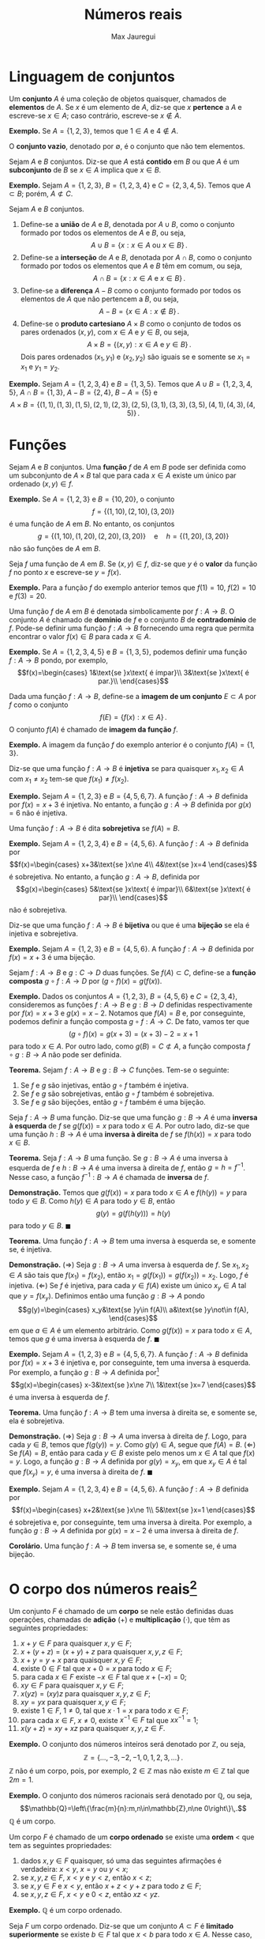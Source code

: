 #+title: Números reais
#+author: Max Jauregui
#+language: pt_BR
#+LATEX_CLASS_OPTIONS: [12pt,a4paper]
#+latex_header: \setlength{\parindent}{0em}
#+latex_header: \setlength{\parskip}{1ex}
#+latex_header: \usepackage[portuguese]{babel}
#+latex_header: \usepackage[stable]{footmisc}
#+latex_header: \usepackage{mathabx}

# This work is licensed under the Creative Commons Attribution-ShareAlike 4.0 International License. To view a copy of this license, visit http://creativecommons.org/licenses/by-sa/4.0/ or send a letter to Creative Commons, PO Box 1866, Mountain View, CA 94042, USA.

* Linguagem de conjuntos

Um *conjunto* $A$ é uma coleção de objetos quaisquer, chamados de *elementos* de $A$.
Se $x$ é um elemento de $A$, diz-se que $x$ *pertence* a $A$ e escreve-se $x\in A$; caso contrário, escreve-se $x\not\in A$.

*Exemplo.* Se $A=\{1,2,3\}$, temos que $1\in A$ e $4\not\in A$.

O *conjunto vazio*, denotado por $\emptyset$, é o conjunto que não tem elementos.

Sejam $A$ e $B$ conjuntos. Diz-se que $A$ está *contido* em $B$ ou que $A$ é um *subconjunto* de $B$ se $x\in A$ implica que $x\in B$.

*Exemplo.* Sejam $A=\{1,2,3\}$, $B=\{1,2,3,4\}$ e $C=\{2,3,4,5\}$. Temos que $A\subset B$; porém, $A\not\subset C$.

Sejam $A$ e $B$ conjuntos.

1. Define-se a *união* de $A$ e $B$, denotada por $A\cup B$, como o conjunto formado por todos os elementos de $A$ e $B$, ou seja,
 $$A\cup B=\{x:x\in A\text{ ou }x\in B\}\,.$$
2. Define-se a *interseção* de $A$ e $B$, denotada por $A\cap B$, como o conjunto formado por todos os elementos que $A$ e $B$ têm em comum, ou seja,
 $$A\cap B=\{x:x\in A\text{ e }x\in B\}\,.$$
3. Define-se a *diferença* $A-B$ como o conjunto formado por todos os elementos de $A$ que não pertencem a $B$, ou seja,
 $$A-B=\{x\in A:x\not\in B\}\,.$$
4. Define-se o *produto cartesiano* $A\times B$ como o conjunto de todos os pares ordenados $(x,y)$, com $x\in A$ e $y\in B$, ou seja,
 $$A\times B=\{(x,y):x\in A\text{ e }y\in B\}\,.$$
 Dois pares ordenados $(x_1,y_1)$ e $(x_2,y_2)$ são iguais se e somente se $x_1=x_1$ e $y_1=y_2$.

*Exemplo.* Sejam $A=\{1,2,3,4\}$ e $B=\{1,3,5\}$. Temos que $A\cup B=\{1,2,3,4,5\}$, $A\cap B=\{1,3\}$, $A-B=\{2,4\}$, $B-A=\{5\}$ e
$$A\times B=\{(1,1),(1,3),(1,5),(2,1),(2,3),(2,5),(3,1),(3,3),(3,5),(4,1),(4,3),(4,5)\}\,.$$

* Funções

Sejam $A$ e $B$ conjuntos. Uma *função* $f$ de $A$ em $B$ pode ser definida como um subconjunto de $A\times B$ tal que para cada $x\in A$ existe um único par ordenado $(x,y)\in f$.

*Exemplo.* Se $A=\{1,2,3\}$ e $B=\{10,20\}$, o conjunto
$$f=\{(1,10),(2,10),(3,20)\}$$
é uma função de $A$ em $B$. No entanto, os conjuntos
$$g=\{(1,10),(1,20),(2,20),(3,20)\}\quad\text{e}\quad h=\{(1,20),(3,20)\}$$
não são funções de $A$ em $B$.

Seja $f$ uma função de $A$ em $B$. Se $(x,y)\in f$, diz-se que $y$ é o *valor* da função $f$ no ponto $x$ e escreve-se $y=f(x)$.

*Exemplo.* Para a função $f$ do exemplo anterior temos que $f(1)=10$, $f(2)=10$ e $f(3)=20$.

Uma função $f$ de $A$ em $B$ é denotada simbolicamente por $f:A\to B$.
O conjunto $A$ é chamado de *domínio* de $f$ e o conjunto $B$ de *contradomínio* de $f$.
Pode-se definir uma função $f:A\to B$ fornecendo uma regra que permita encontrar o valor $f(x)\in B$ para cada $x\in A$.

*Exemplo.* Se $A=\{1,2,3,4,5\}$ e $B=\{1,3,5\}$, podemos definir uma função $f:A\to B$ pondo, por exemplo,
$$f(x)=\begin{cases}
1&\text{se }x\text{ é ímpar}\\
3&\text{se }x\text{ é par.}\\
\end{cases}$$

Dada uma função $f:A\to B$, define-se a *imagem de um conjunto* $E\subset A$ por $f$ como o conjunto
$$f(E)=\{f(x):x\in A\}\,.$$
O conjunto $f(A)$ é chamado de *imagem da função* $f$.

*Exemplo.* A imagem da função $f$ do exemplo anterior é o conjunto $f(A)=\{1,3\}$.

Diz-se que uma função $f:A\to B$ é *injetiva* se para quaisquer $x_1,x_2\in A$ com $x_1\ne x_2$ tem-se que $f(x_1)\ne f(x_2)$.

*Exemplo.* Sejam $A=\{1,2,3\}$ e $B=\{4,5,6,7\}$. A função $f:A\to B$ definida por $f(x)=x+3$ é injetiva.
No entanto, a função $g:A\to B$ definida por $g(x)=6$ não é injetiva.

Uma função $f:A\to B$ é dita *sobrejetiva* se $f(A)=B$.

*Exemplo.* Sejam $A=\{1,2,3,4\}$ e $B=\{4,5,6\}$. A função $f:A\to B$ definida por
 $$f(x)=\begin{cases}
x+3&\text{se }x\ne 4\\
4&\text{se }x=4
\end{cases}$$
é sobrejetiva. No entanto, a função $g:A\to B$, definida por
$$g(x)=\begin{cases}
5&\text{se }x\text{ é ímpar}\\
6&\text{se }x\text{ é par}\\
\end{cases}$$
não é sobrejetiva.

Diz-se que uma função $f:A\to B$ é *bijetiva* ou que é uma *bijeção* se ela é injetiva e sobrejetiva.

*Exemplo.* Sejam $A=\{1,2,3\}$ e $B=\{4,5,6\}$. A função $f:A\to B$ definida por $f(x)=x+3$ é uma bijeção.

Sejam $f:A\to B$ e $g:C\to D$ duas funções. Se $f(A)\subset C$, define-se a *função composta* $g\circ f:A\to D$ por $(g\circ f)(x)=g(f(x))$.

*Exemplo.* Dados os conjuntos $A=\{1,2,3\}$, $B=\{4,5,6\}$ e $C=\{2,3,4\}$, consideremos as funções $f:A\to B$ e $g:B\to D$ definidas respectivamente por $f(x)=x+3$ e $g(x)=x-2$.
Notamos que $f(A)=B$ e, por conseguinte, podemos definir a função composta $g\circ f:A\to C$. De fato, vamos ter que
$$(g\circ f)(x)=g(x+3)=(x+3)-2=x+1$$
para todo $x\in A$. Por outro lado, como $g(B)=C\not\subset A$, a função composta $f\circ g:B\to A$ não pode ser definida.

*Teorema.* Sejam $f:A\to B$ e $g:B\to C$ funções. Tem-se o seguinte:

1. Se $f$ e $g$ são injetivas, então $g\circ f$ também é injetiva.
2. Se $f$ e $g$ são sobrejetivas, então $g\circ f$ também é sobrejetiva.
3. Se $f$ e $g$ são bijeções, então $g\circ f$ também é uma bijeção.

Seja $f:A\to B$ uma função. Diz-se que uma função $g:B\to A$ é uma *inversa à esquerda* de $f$ se $g(f(x))=x$ para todo $x\in A$.
Por outro lado, diz-se que uma função $h:B\to A$ é uma *inversa à direita* de $f$ se $f(h(x))=x$ para todo $x\in B$.

*Teorema.* Seja $f:A\to B$ uma função. Se $g:B\to A$ é uma inversa à esquerda de $f$ e $h:B\to A$ é uma inversa à direita de $f$, então $g=h=f^{-1}$.
Nesse caso, a função $f^{-1}:B\to A$ é chamada de *inversa* de $f$.

*Demonstração.* Temos que $g(f(x))=x$ para todo $x\in A$ e $f(h(y))=y$ para todo $y\in B$. Como $h(y)\in A$ para todo $y\in B$, então
$$g(y)=g(f(h(y)))=h(y)$$
para todo $y\in B$. $\blacksquare$

*Teorema.* Uma função $f:A\to B$ tem uma inversa à esquerda se, e somente se, é injetiva.

*Demonstração.* ($\Rightarrow$) Seja $g:B\to A$ uma inversa à esquerda de $f$. Se $x_1,x_2\in A$ são tais que $f(x_1)=f(x_2)$, então $x_1=g(f(x_1))=g(f(x_2))=x_2$. Logo, $f$ é injetiva.
($\Leftarrow$) Se $f$ é injetiva, para cada $y\in f(A)$ existe um único $x_y\in A$ tal que $y=f(x_y)$. Definimos então uma função $g:B\to A$ pondo
$$g(y)=\begin{cases}
x_y&\text{se }y\in f(A)\\
a&\text{se }y\not\in f(A),
\end{cases}$$
em que $a\in A$ é um elemento arbitrário. Como $g(f(x))=x$ para todo $x\in A$, temos que $g$ é uma inversa à esquerda de $f$. $\blacksquare$

*Exemplo.* Sejam $A=\{1,2,3\}$ e $B=\{4,5,6,7\}$. A função $f:A\to B$ definida por $f(x)=x+3$ é injetiva e, por conseguinte, tem uma inversa à esquerda.
Por exemplo, a função $g:B\to A$ definida por[fn:1]
$$g(x)=\begin{cases}
x-3&\text{se }x\ne 7\\
1&\text{se }x=7
\end{cases}$$
é uma inversa à esquerda de $f$.

*Teorema.* Uma função $f:A\to B$ tem uma inversa à direita se, e somente se, ela é sobrejetiva.

*Demonstração.* ($\Rightarrow$) Seja $g:B\to A$ uma inversa à direita de $f$.
Logo, para cada $y\in B$, temos que $f(g(y))=y$. Como $g(y)\in A$, segue que $f(A)=B$.
($\Leftarrow$) Se $f(A)=B$, então para cada $y\in B$ existe pelo menos um $x\in A$ tal que $f(x)=y$.
Logo, a função $g:B\to A$ definida por $g(y)=x_y$, em que $x_y\in A$ é tal que $f(x_y)=y$, é uma inversa à direita de $f$. $\blacksquare$

*Exemplo.* Sejam $A=\{1,2,3,4\}$ e $B=\{4,5,6\}$. A função $f:A\to B$ definida por
$$f(x)=\begin{cases}
x+2&\text{se }x\ne 1\\
5&\text{se }x=1
\end{cases}$$
é sobrejetiva e, por conseguinte, tem uma inversa à direita. Por exemplo, a função $g:B\to A$ definida por $g(x)=x-2$ é uma inversa à direita de $f$.

*Corolário.* Uma função $f:A\to B$ tem inversa se, e somente se, é uma bijeção.

* O corpo dos números reais[fn:2]

Um conjunto $F$ é chamado de um *corpo* se nele estão definidas duas operações, chamadas de *adição* ($+$) e *multiplicação* ($\cdot$), que têm as seguintes propriedades:

1. $x+y\in F$ para quaisquer $x,y\in F$;
2. $x+(y+z)=(x+y)+z$ para quaisquer $x,y,z\in F$;
3. $x+y=y+x$ para quaisquer $x,y\in F$;
4. existe $0\in F$ tal que $x+0=x$ para todo $x\in F$;
5. para cada $x\in F$ existe $-x\in F$ tal que $x+(-x)=0$;
6. $xy\in F$ para quaisquer $x,y\in F$;
7. $x(yz)=(xy)z$ para quaisquer $x,y,z\in F$;
8. $xy=yx$ para quaisquer $x,y\in F$;
9. existe $1\in F$, $1\ne 0$, tal que $x\cdot 1=x$ para todo $x\in F$;
10. para cada $x\in F$, $x\ne 0$, existe $x^{-1}\in F$ tal que $xx^{-1}=1$;
11. $x(y+z)=xy+xz$ para quaisquer $x,y,z\in F$.

*Exemplo.* O conjunto dos números inteiros será denotado por $\mathbb{Z}$, ou seja,
$$\mathbb{Z}=\{\ldots,-3,-2,-1,0,1,2,3,\ldots\}\,.$$
$\mathbb{Z}$ não é um corpo, pois, por exemplo, $2\in\mathbb{Z}$ mas não existe $m\in\mathbb{Z}$ tal que $2m=1$.

*Exemplo.* O conjunto dos números racionais será denotado por $\mathbb{Q}$, ou seja,
$$\mathbb{Q}=\left\{\frac{m}{n}:m,n\in\mathbb{Z},n\ne 0\right\}\,.$$
$\mathbb{Q}$ é um corpo.

Um corpo $F$ é chamado de um *corpo ordenado* se existe uma *ordem* $<$ que tem as seguintes propriedades:

1. dados $x,y\in F$ quaisquer, só uma das seguintes afirmações é verdadeira: $x< y$, $x=y$ ou $y< x$;
2. se $x,y,z\in F$, $x< y$ e $y< z$, então $x< z$;
3. se $x,y\in F$ e $x< y$, então $x+z< y+z$ para todo $z\in F$;
4. se $x,y,z\in F$, $x< y$ e $0< z$, então $xz< yz$.

*Exemplo.* $\mathbb{Q}$ é um corpo ordenado.

Seja $F$ um corpo ordenado. Diz-se que um conjunto $A\subset F$ é *limitado superiormente* se existe $b\in F$ tal que $x< b$ para todo $x\in A$.
Nesse caso, diz-se também que $b$ é uma *cota superior* de $A$. Seja $A\subset F$ um conjunto limitado superiormente. Se existe $\beta\in F$ tal que

1. $\beta$ é uma cota superior de $A$;
2. se $b$ é uma cota superior de $A$, então $\beta\le b$;

então diz-se que $\beta$ é o *supremo* de $A$ e escreve-se $\beta=\sup A$.

Diz-se que um conjunto $A\subset F$ é *limitado inferiormente* se existe $a\in F$ tal que $x> a$ para todo $x\in A$.
Nesse caso, diz-se também que $a$ é uma *cota inferior* de $A$. Seja $A\subset F$ um conjunto limitado inferiormente. Se existe $\alpha\in F$ tal que

1. $\alpha$ é uma cota inferior de $A$;
2. se $\alpha$ é uma cota inferior de $A$, então $\alpha\ge a$;

então diz-se que $\alpha$ é o *ínfimo* de $A$ e escreve-se $\alpha=\inf A$.

Diz-se que um corpo ordenado $F$ é *completo* se todo subconjunto de $F$ não-vazio e limitado superiormente tem um supremo.

*Exemplo.* Vamos mostrar que $\mathbb{Q}$ não é um corpo ordenado completo. Para isso primeiramente vamos mostrar que não existe $r\in\mathbb{Q}$ tal que $r^2=2$.
Se isso fosse verdade existiriam inteiros positivos $m$ e $n$ primos relativos tais que $r=m/n$ e $r^2=2$. Logo, teríamos que $m^2=2n^2$ e, por conseguinte, $m=2k$ para algum inteiro positivo $k$.
No entanto, isso implicaria que $2k^2=n^2$ e, por conseguinte, $n$ e $m$ seriam ambos pares, contradizendo a hipótese inicial de que $m$ e $n$ eram primos relativos. Portanto, se $r^2=2$, $r$ não pode ser racional.
Agora consideremos o conjunto
$$A=\{x\in\mathbb{Q}:x^2< 2\}\,.$$
Notamos que $A$ é não-vazio e que $2$ é uma cota superior de $A$, pois $x\ge 2$ implica que $x\not\in A$.
No entanto, vamos mostrar que $A$ não tem supremo em $\mathbb{Q}$.
Se $\beta\in\mathbb{Q}$ fosse o supremo de $A$, em virtude do que mostramos no início do exemplo, só teríamos duas possibilidades: $\beta^2< 2$ ou $\beta^2>2$.
Se $\beta^2< 2$, podemos encontrar um $h\in\mathbb{Q}$ tal que $0< h <1$ e $\displaystyle h< \frac{2-\beta^2}{2\beta+1}$. Logo,
$$(\beta+h)^2=\beta^2+2\beta h+h^2< \beta^2+(2\beta+1)h< 2$$
e, por conseguinte, $\beta+h\in A$, contradizendo a hipótese de que $\beta=\sup A$. Por outro lado, se $\beta^2>2$, podemos encontrar $h\in\mathbb{Q}$ tal que $\displaystyle 0< h< \frac{\beta^2-2}{2\beta}$. Logo, se $x\ge \beta-h$, então
$$x^2\ge (\beta-h)^2=\beta^2-2\beta h+h^2\ge \beta^2-2\beta h>2$$
e, por conseguinte, $\beta-h$ é uma cota superior de $A$, contradizendo a hipótese de que $\beta=\sup A$. Portanto, como não podemos ter $\beta^2< 2$ ou $\beta^2>2$, o conjunto $A$ não tem supremo em $\mathbb{Q}$.

Define-se o corpo dos *números reais*, denotado por $\mathbb{R}$, como um corpo ordenado completo que contém o corpo dos números racionais. O conjunto $\mathbb{R}-\mathbb{Q}$ é chamado de conjunto dos *números irracionais*.

*Teorema ($\mathbb{R}$ é arquimediano).* Se $x,y\in\mathbb{R}$ e $x>0$, existe um inteiro $n>0$ tal que $nx>y$.

*Demonstração.* Se $x>y$, o teorema é trivial. Se $x< y$, consideremos o conjunto $A=\{nx\in\mathbb{R}:n\in\mathbb{Z},n>0\}$.
Temos que $A$ é não-vazio. Se $A$ fosse limitado superiormente, existiria $\beta=\sup A$.
Logo, como $\beta-x$ não seria uma cota superior de $A$, existiria um inteiro $n>0$ tal que $\beta-x\le nx$.
Porém, isso implicaria que $\beta\le (n+1)x$, contradizendo a hipótese de que $\beta=\sup A$.
Logo, $A$ não pode ser limitado superiormente e, por conseguinte, $y$ não pode ser uma cota superior de $A$, ou seja, existe um inteiro $n>0$ tal que $nx>y$. $\blacksquare$

*Corolário.* $\displaystyle\inf\left\{\frac{1}{n}:n\in\mathbb{Z},n>0\right\}=0$.

*Teorema ($\mathbb{Q}$ é denso em $\mathbb{R}$).* Dados $x,y\in\mathbb{R}$ quaisquer tais que $x< y$, existe $r\in\mathbb{Q}$ tal que $x< r< y$.

*Demonstração.* Consideremos inicialmente que $0\le x< y$. Pelo corolário anterior existe um inteiro $n>0$ tal que $1/n< y-x$.
Consideremos agora o conjunto
$$A=\left\{m\in\mathbb{Z}:m>0,\frac{m}{n}\ge y\right\}\,.$$
Como $\mathbb{R}$ é arquimediano, temos que $A$ é não-vazio. Seja $m_0$ o menor elemento de $A$. Logo, temos que $\frac{m_0-1}{n}< y$.
Se tivéssemos $\frac{m_0-1}{n}\le x$, teríamos que
$$\frac{m_0}{n}=\frac{m_0-1}{n}+\frac{1}{n}\le x+\frac{1}{n}< y\,,$$
o que implicaria que $m_0\not\in A$. Assim, devemos ter $x< \frac{m_0-1}{n}< y$.
Se $x< y\le 0$, então $0\le -y< -x$ e, pelo que acabamos de provar, existe $r\in\mathbb{Q}$ tal que $-y< r< -x$. Portanto, $x< -r< y$.
Finalmente, o teorema é trivial no caso $x< 0< y$, pois $0\in\mathbb{Q}$. $\blacksquare$

Sejam $a,b\in\mathbb{R}$ com $a\le b$. Definem-se os seguintes *intervalos finitos*:

1. *Intervalo aberto*: $(a,b)=\{x\in\mathbb{R}:a< x< b\}$
2. *Intervalo fechado*: $[a,b]=\{x\in\mathbb{R}:a\le x\le b\}$
3. *Intervalos semiabertos*: $(a,b]=\{x\in\mathbb{R}:a< x\le b\}$ e $[a,b)=\{x\in\mathbb{R}:a\le x< b\}$

O intervalo fechado $[a,a]=\{a\}$ é chamado de *intervalo degenerado*. Definem-se também os seguintes *intervalos infinitos*:

1. $(a,\infty)=\{x\in\mathbb{R}:x>a\}$
2. $[a,\infty)=\{x\in\mathbb{R}:x\ge a\}$
3. $(-\infty,a)=\{x\in\mathbb{R}:x< a\}$
4. $(-\infty,a]=\{x\in\mathbb{R}:x\le a\}$
5. $(-\infty,\infty)=\mathbb{R}$

*Teorema dos intervalos encaixados.* Para cada inteiro $n>0$ seja $I_n$ um intervalo fechado.
Se $I_{n+1}\subset I_n$ para todo $n$, então existe $c\in\mathbb{R}$ tal que $c\in I_n$ para todo $n$.

*Demonstração.* Para cada inteiro $n>0$, seja $I_n=[a_n,b_n]$. Temos que
$$a_1\le a_2\le \ldots\le a_n\le\ldots\le b_n\le \ldots\le b_2\le b_1\,.$$
O conjunto $A=\{a_1,a_2,\ldots\}$ é um conjunto não-vazio tal que qualquer $b_n$, com $n>0$ inteiro, é uma cota superior de $A$.
Logo, existe $c=\sup A$, o qual satisfaz a desigualdade $a_n\le c\le b_n$ para todo inteiro $n>0$. $\blacksquare$

* Conjuntos enumeráveis e não-enumeráveis[fn:3]

Seja $\mathbb{Z}^+$ o conjunto dos inteiros positivos. Diz-se que um conjunto $A$ é *enumerável* se existe uma função injetiva $f:A\to \mathbb{Z}^+$.

*Exemplo.* O conjunto $A=\{a,b,c\}$ é enumerável, pois a função $f:A\to\mathbb{Z}^+$ definida por $f(a)=1$, $f(b)=2$ e $f(c)=3$ é injetiva. De fato, qualquer conjunto que tem um número finito de elementos é enumerável.

*Exemplo.* O conjunto $\mathbb{Z}$ dos números inteiros é um conjunto enumerável, pois a função $f:\mathbb{Z}\to\mathbb{Z}^+$ definida por 
$$f(n)=\begin{cases}
2n+1&\text{se }n\ge 0\\
-2n&\text{se }n<0\\
\end{cases}$$
é injetiva (de fato é uma bijeção).

*Exemplo.* O conjunto $\mathbb{Z^+}\times\mathbb{Z}^+$ é enumerável, pois a função
$f:\mathbb{Z}^+\times\mathbb{Z}^+\to\mathbb{Z}^+$ definida por
$$f(m,n)=2^m3^n$$
é injetiva em virtude da unicidade da decomposição de inteiros positivos em fatores primos.

*Teorema.* Um conjunto $A$ é enumerável se, e somente se, existe uma função sobrejetiva $f:\mathbb{Z}^+\to A$.

*Demonstração.* Suponhamos que $g:A\to\mathbb{Z}^+$ seja uma função injetiva.
Essa afirmação é equivalente a dizer que $g$ tem uma inversa à esquerda $f:\mathbb{Z}^+\to A$. A função $f$ é sobrejetiva, pois $g$ é uma inversa à direita dela. $\blacksquare$

*Teorema.* Se $A$ e $B$ são conjuntos enumeráveis, então $A\times B$ também é um conjunto enumerável.

*Demonstração.* Existem funções injetivas $f:A\to\mathbb{Z}^+$ e $g:B\to\mathbb{Z}^+$.
Podemos verificar imediatamente que a função $\phi:A\times B\to\mathbb{Z}^+\times\mathbb{Z}^+$ definida por $\phi(x,y)=(f(x),g(y))$ é injetiva.
Como $\mathbb{Z}^+\times\mathbb{Z}^+$ é enumerável, existe uma função injetiva $h:\mathbb{Z}^+\times\mathbb{Z}^+\to\mathbb{Z}$.
Logo, a função composta $h\circ \phi:A\times B\to\mathbb{Z}^+$ é injetiva e, por conseguinte, $A\times B$ é enumerável. $\blacksquare$


*Exemplo ($\mathbb{Q}$ é enumerável).* O conjunto $\mathbb{Q}$ dos números racionais é enumerável, pois a função $f:\mathbb{Z}\times\mathbb{Z}^+\to\mathbb{Q}$ definida por $f(m,n)=m/n$ é sobrejetiva e o conjunto $\mathbb{Z}\times\mathbb{Z}^+$ é enumerável.

Seja $L$ um conjunto tal que, para cada $\alpha\in L$, $A_\alpha$ seja um conjunto. Isso define uma *família de conjuntos* $(A_\alpha)_{\alpha\in L}$.
Define-se a união dessa família por
$$\bigcup_{\alpha\in L}A_\alpha=\{x:x\in A_{\alpha}\text{ para algum }\alpha\in L\}\,.$$
Define-se a interseção da família por
$$\bigcap_{\alpha\in L}A_\alpha=\{x:x\in A_{\alpha}\text{ para todo }\alpha\in L\}\,.$$

*Teorema.* Seja $(A_\alpha)_{\alpha\in L}$ uma família de conjuntos. Se $L$ é enumerável e, para cada $\alpha\in L$, $A_\alpha$ é enumerável, então a união $\bigcup_{\alpha\in L}A_\alpha$ é um conjunto enumerável.

*Demonstração.* Para cada $\alpha\in L$ existe uma função sobrejetiva $f_\alpha:\mathbb{Z}^+\to A_\alpha$.
Podemos verificar facilmente que a função $\phi:L\times L\to \bigcup_{\alpha\in L}A_\alpha$ definida por
$$\phi(\alpha,x)=f_\alpha(x)$$
é sobrejetiva. Como $L\times L$ é enumerável, segue que $\bigcup_{\alpha\in L}A_\alpha$ também é enumerável.

*Teorema ($\mathbb{R}$ é não-enumerável).* O conjunto $\mathbb{R}$ dos números reais é não-enumerável. 

*Demonstração.* Seja $E=\{x_1,x_2,\ldots\}\subset\mathbb{R}$ um conjunto enumerável arbitrário. Vamos mostrar que $\mathbb{R}\ne E$.
Para isso consideremos inicialmente um intervalo fechado não-dgenerado $I_1$ tal que $x_1\not\in I_1$.
Supondo definido o intervalo fechado não-degenerado $I_n\subset I_1$ tal que $x_n\not\in I_n$, temos as seguintes opções

1. $x_{n+1}\not\in I_n$
2. $x_{n+1}\in I_n$

No primeiro caso, definimos $I_{n+1}=I_n$ e assim $I_{n+1}\subset I_n$.
No segundo caso, $x_{n+1}$ deve ser diferente de pelo menos um dos extremos do intervalo $I_n=[a_n,b_n]$.
Logo, se, por exemplo, $x_{n+1}\ne a_n$, definimos $I_{n+1}=[a_n,(a_n+x_n)/2]$ e assim $I_{n+1}\subset I_n$.
Esse procedimento nos permite definir, para cada $n\in\mathbb{Z}^+$, um intervalo fechado não-degenerado $I_n$ tal que $x_n\not\in I_n$ e $I_{n+1}\subset I_n$ para todo $n\in\mathbb{Z}^+$.
Pelo teorema dos intervalos encaixados, existe $c\in\mathbb{R}$ tal que $c\in I_n$ para todo $n\in\mathbb{Z}^+$. Logo, $c\ne x_n$ para todo $n\in\mathbb{Z}^+$ e, por conseguinte, $c\not\in E$. $\blacksquare$

*Corolário.* O conjunto $\mathbb{R}-\mathbb{Q}$ dos números irracionais é não-enumerável.

* Footnotes

[fn:3] Esta seção pode ser omitida em uma primeira leitura. 

[fn:2] Em uma primeira leitura podem ser omitidas as demonstrações dos teoremas desta seção.

[fn:1] A expressão de $g(x)$ pode ser obtida resolvendo a equação $y=x+3$ para $x$ e depois permutando as variáveis $x$ e $y$.
